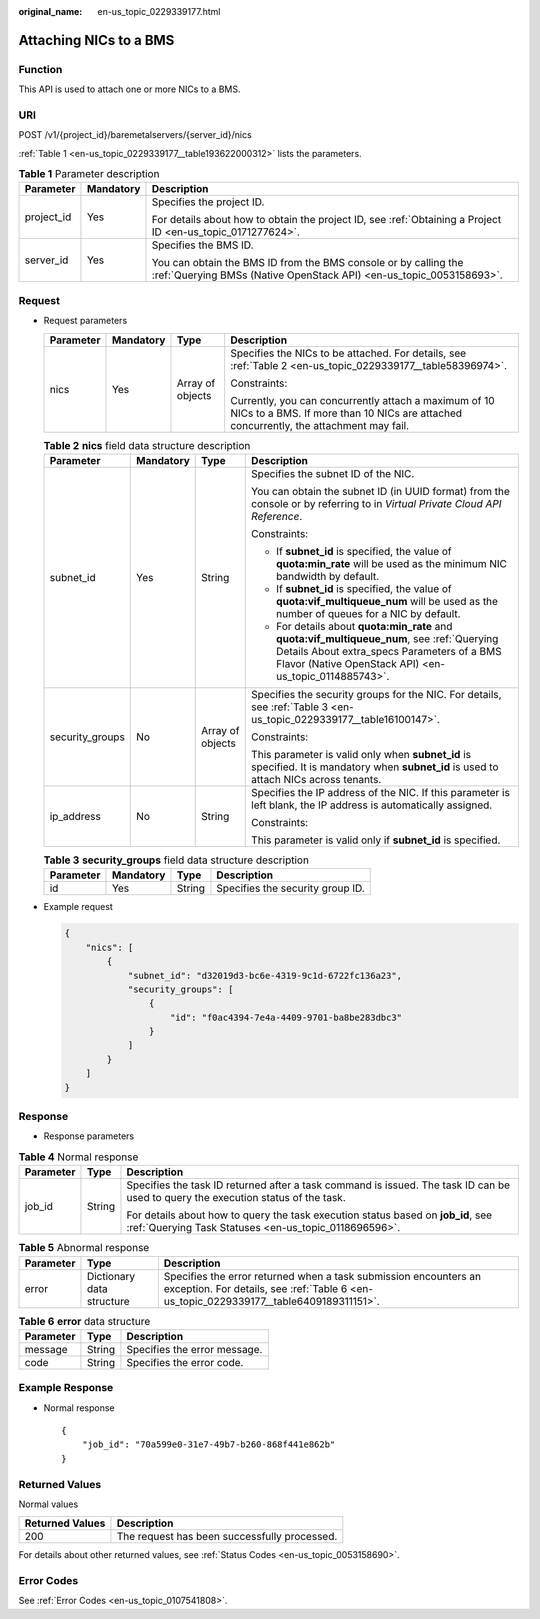 :original_name: en-us_topic_0229339177.html

.. _en-us_topic_0229339177:

Attaching NICs to a BMS
=======================

Function
--------

This API is used to attach one or more NICs to a BMS.

URI
---

POST /v1/{project_id}/baremetalservers/{server_id}/nics

:ref:`Table 1 <en-us_topic_0229339177__table193622000312>` lists the parameters.

.. _en-us_topic_0229339177__table193622000312:

.. table:: **Table 1** Parameter description

   +-----------------------+-----------------------+----------------------------------------------------------------------------------------------------------------------------------------+
   | Parameter             | Mandatory             | Description                                                                                                                            |
   +=======================+=======================+========================================================================================================================================+
   | project_id            | Yes                   | Specifies the project ID.                                                                                                              |
   |                       |                       |                                                                                                                                        |
   |                       |                       | For details about how to obtain the project ID, see :ref:`Obtaining a Project ID <en-us_topic_0171277624>`.                            |
   +-----------------------+-----------------------+----------------------------------------------------------------------------------------------------------------------------------------+
   | server_id             | Yes                   | Specifies the BMS ID.                                                                                                                  |
   |                       |                       |                                                                                                                                        |
   |                       |                       | You can obtain the BMS ID from the BMS console or by calling the :ref:`Querying BMSs (Native OpenStack API) <en-us_topic_0053158693>`. |
   +-----------------------+-----------------------+----------------------------------------------------------------------------------------------------------------------------------------+

Request
-------

-  Request parameters

   +-----------------+-----------------+------------------+------------------------------------------------------------------------------------------------------------------------------------------------+
   | Parameter       | Mandatory       | Type             | Description                                                                                                                                    |
   +=================+=================+==================+================================================================================================================================================+
   | nics            | Yes             | Array of objects | Specifies the NICs to be attached. For details, see :ref:`Table 2 <en-us_topic_0229339177__table58396974>`.                                    |
   |                 |                 |                  |                                                                                                                                                |
   |                 |                 |                  | Constraints:                                                                                                                                   |
   |                 |                 |                  |                                                                                                                                                |
   |                 |                 |                  | Currently, you can concurrently attach a maximum of 10 NICs to a BMS. If more than 10 NICs are attached concurrently, the attachment may fail. |
   +-----------------+-----------------+------------------+------------------------------------------------------------------------------------------------------------------------------------------------+

   .. _en-us_topic_0229339177__table58396974:

   .. table:: **Table 2** **nics** field data structure description

      +-----------------+-----------------+------------------+-----------------------------------------------------------------------------------------------------------------------------------------------------------------------------------------------------+
      | Parameter       | Mandatory       | Type             | Description                                                                                                                                                                                         |
      +=================+=================+==================+=====================================================================================================================================================================================================+
      | subnet_id       | Yes             | String           | Specifies the subnet ID of the NIC.                                                                                                                                                                 |
      |                 |                 |                  |                                                                                                                                                                                                     |
      |                 |                 |                  | You can obtain the subnet ID (in UUID format) from the console or by referring to in *Virtual Private Cloud API Reference*.                                                                         |
      |                 |                 |                  |                                                                                                                                                                                                     |
      |                 |                 |                  | Constraints:                                                                                                                                                                                        |
      |                 |                 |                  |                                                                                                                                                                                                     |
      |                 |                 |                  | -  If **subnet_id** is specified, the value of **quota:min_rate** will be used as the minimum NIC bandwidth by default.                                                                             |
      |                 |                 |                  | -  If **subnet_id** is specified, the value of **quota:vif_multiqueue_num** will be used as the number of queues for a NIC by default.                                                              |
      |                 |                 |                  | -  For details about **quota:min_rate** and **quota:vif_multiqueue_num**, see :ref:`Querying Details About extra_specs Parameters of a BMS Flavor (Native OpenStack API) <en-us_topic_0114885743>`. |
      +-----------------+-----------------+------------------+-----------------------------------------------------------------------------------------------------------------------------------------------------------------------------------------------------+
      | security_groups | No              | Array of objects | Specifies the security groups for the NIC. For details, see :ref:`Table 3 <en-us_topic_0229339177__table16100147>`.                                                                                 |
      |                 |                 |                  |                                                                                                                                                                                                     |
      |                 |                 |                  | Constraints:                                                                                                                                                                                        |
      |                 |                 |                  |                                                                                                                                                                                                     |
      |                 |                 |                  | This parameter is valid only when **subnet_id** is specified. It is mandatory when **subnet_id** is used to attach NICs across tenants.                                                             |
      +-----------------+-----------------+------------------+-----------------------------------------------------------------------------------------------------------------------------------------------------------------------------------------------------+
      | ip_address      | No              | String           | Specifies the IP address of the NIC. If this parameter is left blank, the IP address is automatically assigned.                                                                                     |
      |                 |                 |                  |                                                                                                                                                                                                     |
      |                 |                 |                  | Constraints:                                                                                                                                                                                        |
      |                 |                 |                  |                                                                                                                                                                                                     |
      |                 |                 |                  | This parameter is valid only if **subnet_id** is specified.                                                                                                                                         |
      +-----------------+-----------------+------------------+-----------------------------------------------------------------------------------------------------------------------------------------------------------------------------------------------------+

   .. _en-us_topic_0229339177__table16100147:

   .. table:: **Table 3** **security_groups** field data structure description

      ========= ========= ====== ================================
      Parameter Mandatory Type   Description
      ========= ========= ====== ================================
      id        Yes       String Specifies the security group ID.
      ========= ========= ====== ================================

-  Example request

   .. code-block::

      {
          "nics": [
              {
                  "subnet_id": "d32019d3-bc6e-4319-9c1d-6722fc136a23",
                  "security_groups": [
                      {
                          "id": "f0ac4394-7e4a-4409-9701-ba8be283dbc3"
                      }
                  ]
              }
          ]
      }

Response
--------

-  Response parameters

.. table:: **Table 4** Normal response

   +-----------------------+-----------------------+-------------------------------------------------------------------------------------------------------------------------------------------+
   | Parameter             | Type                  | Description                                                                                                                               |
   +=======================+=======================+===========================================================================================================================================+
   | job_id                | String                | Specifies the task ID returned after a task command is issued. The task ID can be used to query the execution status of the task.         |
   |                       |                       |                                                                                                                                           |
   |                       |                       | For details about how to query the task execution status based on **job_id**, see :ref:`Querying Task Statuses <en-us_topic_0118696596>`. |
   +-----------------------+-----------------------+-------------------------------------------------------------------------------------------------------------------------------------------+

.. table:: **Table 5** Abnormal response

   +-----------+---------------------------+------------------------------------------------------------------------------------------------------------------------------------------------------------+
   | Parameter | Type                      | Description                                                                                                                                                |
   +===========+===========================+============================================================================================================================================================+
   | error     | Dictionary data structure | Specifies the error returned when a task submission encounters an exception. For details, see :ref:`Table 6 <en-us_topic_0229339177__table6409189311151>`. |
   +-----------+---------------------------+------------------------------------------------------------------------------------------------------------------------------------------------------------+

.. _en-us_topic_0229339177__table6409189311151:

.. table:: **Table 6** **error** data structure

   ========= ====== ============================
   Parameter Type   Description
   ========= ====== ============================
   message   String Specifies the error message.
   code      String Specifies the error code.
   ========= ====== ============================

Example Response
----------------

-  Normal response

   ::

      {
          "job_id": "70a599e0-31e7-49b7-b260-868f441e862b"
      }

Returned Values
---------------

Normal values

=============== ============================================
Returned Values Description
=============== ============================================
200             The request has been successfully processed.
=============== ============================================

For details about other returned values, see :ref:`Status Codes <en-us_topic_0053158690>`.

Error Codes
-----------

See :ref:`Error Codes <en-us_topic_0107541808>`.

